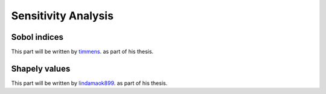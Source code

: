 Sensitivity Analysis
====================

Sobol indices
-------------

This part will be written by `timmens
<https://github.com/timmens>`_. as part of his thesis.

Shapely values
--------------

This part will be written by `lindamaok899
<https://github.com/lindamaok899>`_. as part of his thesis.
